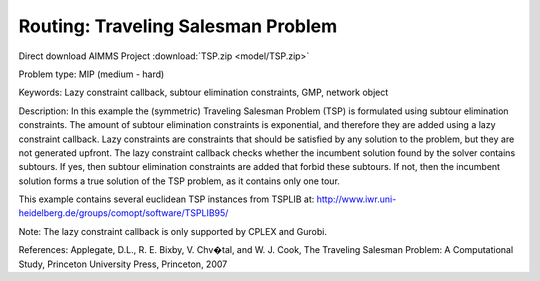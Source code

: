 Routing: Traveling Salesman Problem 
======================================

.. meta::
   :keywords: Lazy constraint callback, subtour elimination constraints, GMP, network object
   :description: In this example the (symmetric) Traveling Salesman Problem (TSP) is formulated using subtour elimination constraints.

Direct download AIMMS Project :download:`TSP.zip <model/TSP.zip>`

.. Go to the example on GitHub: https://github.com/aimms/examples/tree/master/Practical%20Examples/Routing/TSP

Problem type:
MIP (medium - hard)

Keywords:
Lazy constraint callback, subtour elimination constraints, GMP, network object

Description:
In this example the (symmetric) Traveling Salesman Problem (TSP) is formulated
using subtour elimination constraints. The amount of subtour elimination constraints
is exponential, and therefore they are added using a lazy constraint callback. Lazy
constraints are constraints that should be satisfied by any solution to the problem,
but they are not generated upfront. The lazy constraint callback checks whether the
incumbent solution found by the solver contains subtours. If yes, then subtour
elimination constraints are added that forbid these subtours. If not, then the
incumbent solution forms a true solution of the TSP problem, as it contains only one
tour.

This example contains several euclidean TSP instances from TSPLIB at:
http://www.iwr.uni-heidelberg.de/groups/comopt/software/TSPLIB95/

Note:
The lazy constraint callback is only supported by CPLEX and Gurobi.

References:
Applegate, D.L., R. E. Bixby, V. Chv�tal, and W. J. Cook, The Traveling Salesman
Problem: A Computational Study, Princeton University Press, Princeton, 2007


